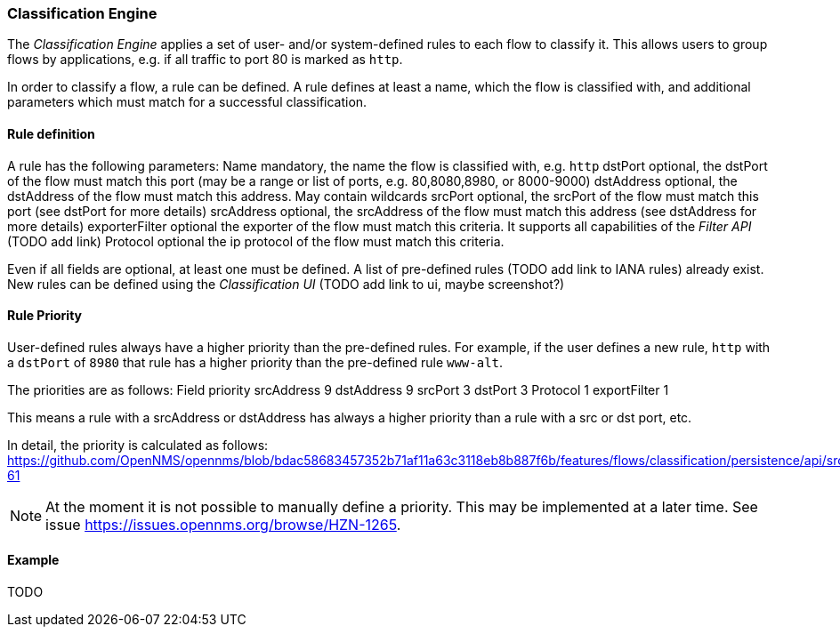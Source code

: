 
// Allow GitHub image rendering
:imagesdir: ../../../images

=== Classification Engine

The _Classification Engine_ applies a set of user- and/or system-defined rules to each flow to classify it.
This allows users to group flows by applications, e.g. if all traffic to port 80 is marked as `http`.

In order to classify a flow, a rule can be defined.
A rule defines at least a name, which the flow is classified with, and additional parameters which must match for a successful classification.

==== Rule definition
A rule has the following parameters:
Name		mandatory, the name the flow is classified with, e.g. `http`
dstPort		optional, the dstPort of the flow must match this port (may be a range or list of ports, e.g. 80,8080,8980, or 8000-9000)
dstAddress 	optional, the dstAddress of the flow must match this address. May contain wildcards
srcPort		optional, the srcPort of the flow must match this port (see dstPort for more details)
srcAddress	optional, the srcAddress of the flow must match this address (see dstAddress for more details)
exporterFilter	optional	the exporter of the flow must match this criteria. It supports all capabilities of the _Filter API_ (TODO add link)
Protocol	optional	the ip protocol of the flow must match this criteria.

Even if all fields are optional, at least one must be defined. A list of pre-defined rules (TODO add link to IANA rules) already exist. New rules can be defined using the _Classification UI_ (TODO add link to ui, maybe screenshot?)

==== Rule Priority
User-defined rules always have a higher priority than the pre-defined rules.
For example, if the user defines a new rule, `http` with a `dstPort` of `8980` that rule has a higher priority than the pre-defined rule `www-alt`.

The priorities are as follows:
	Field			priority
srcAddress		9
dstAddress		9
srcPort			3
dstPort			3
Protocol		1
exportFilter		1

This means a rule with a srcAddress or dstAddress has always a higher priority than a rule with a src or dst port, etc.

In detail, the priority is calculated as follows:
https://github.com/OpenNMS/opennms/blob/bdac58683457352b71af11a63c3118eb8b887f6b/features/flows/classification/persistence/api/src/main/java/org/opennms/netmgt/flows/classification/persistence/api/RuleDefinition.java#L52-61

NOTE:   At the moment it is not possible to manually define a priority.
        This may be implemented at a later time.
        See issue https://issues.opennms.org/browse/HZN-1265.

==== Example
TODO
